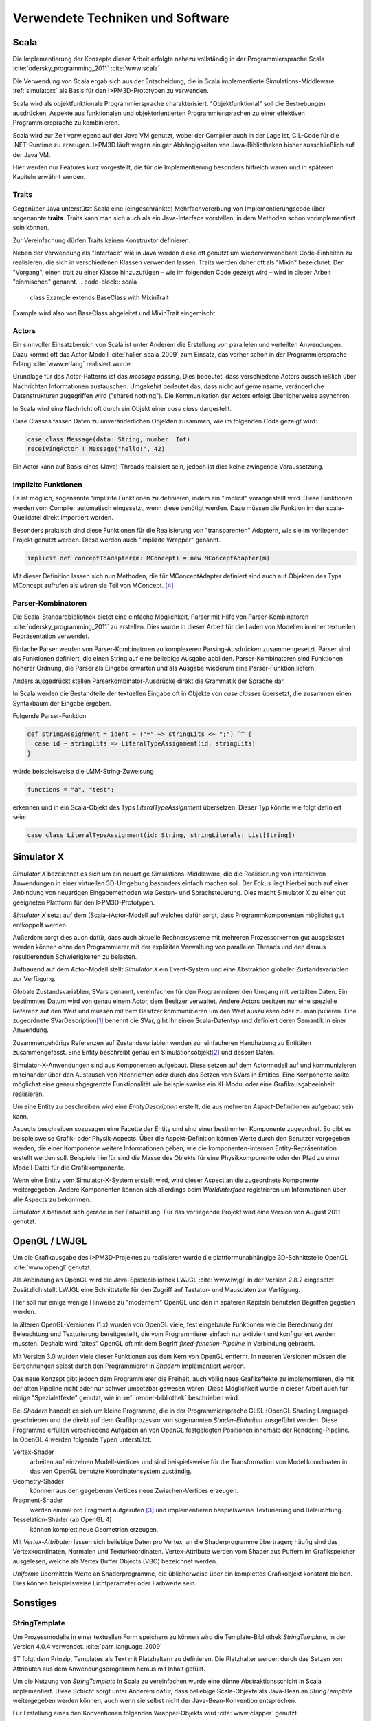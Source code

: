 *********************************
Verwendete Techniken und Software
*********************************

Scala
*****

Die Implementierung der Konzepte dieser Arbeit erfolgte nahezu vollständig in der Programmiersprache Scala :cite:`odersky_programming_2011` :cite:`www:scala` 

Die Verwendung von Scala ergab sich aus der Entscheidung, die in Scala implementierte Simulations-Middleware :ref:`simulatorx` als Basis für den I>PM3D-Prototypen zu verwenden. 

Scala wird als objektfunktionale Programmiersprache charakterisiert. "Objektfunktional" soll die Bestrebungen ausdrücken, Aspekte aus funktionalen und objektorientierten Programmiersprachen zu einer effektiven Programmiersprache zu kombinieren.

Scala wird zur Zeit vorwiegend auf der Java VM genutzt, wobei der Compiler auch in der Lage ist, CIL-Code für die .NET-Runtime zu erzeugen. 
I>PM3D läuft wegen einiger Abhängigkeiten von Java-Bibliotheken bisher ausschließlich auf der Java VM.

Hier werden nur Features kurz vorgestellt, die für die Implementierung besonders hilfreich waren und in späteren Kapiteln erwähnt werden.


.. _traits:

Traits
------

Gegenüber Java unterstützt Scala eine (eingeschränkte) Mehrfachvererbung von Implementierungscode über sogenannte **traits**. 
Traits kann man sich auch als ein Java-Interface vorstellen, in dem Methoden schon vorimplementiert sein können.

Zur Vereinfachung dürfen Traits keinen Konstruktor definieren.

Neben der Verwendung als "Interface" wie in Java werden diese oft genutzt um wiederverwendbare Code-Einheiten zu realisieren, die sich in verschiedenen Klassen verwenden lassen. 
Traits werden daher oft als "Mixin" bezeichnet.
Der "Vorgang", einen trait zu einer Klasse hinzuzufügen – wie im folgenden Code gezeigt wird – wird in dieser Arbeit "einmischen" genannt.
.. code-block:: scala

    class Example extends BaseClass with MixinTrait

Example wird also von BaseClass abgeleitet und MixinTrait eingemischt.

Actors
------

Ein sinnvoller Einsatzbereich von Scala ist unter Anderem die Erstellung von parallelen und verteilten Anwendungen.
Dazu kommt oft das Actor-Modell :cite:`haller_scala_2009` zum Einsatz, das vorher schon in der Programmiersprache Erlang :cite:`www:erlang` realisiert wurde.

Grundlage für das Actor-Patterns ist das *message passing*. 
Dies bedeutet, dass verschiedene Actors ausschließlich über Nachrichten Informationen austauschen.
Umgekehrt bedeutet das, dass nicht auf gemeinsame, veränderliche Datenstrukturen zugegriffen wird ("shared nothing"). 
Die Kommunikation der Actors erfolgt überlicherweise asynchron.

In Scala wird eine Nachricht oft durch ein Objekt einer *case class* dargestellt.

Case Classes fassen Daten zu unveränderlichen Objekten zusammen, wie im folgenden Code gezeigt wird:

.. code-block:: scala

    case class Message(data: String, number: Int)
    receivingActor ! Message("hello!", 42)

Ein Actor kann auf Basis eines (Java)-Threads realisiert sein, jedoch ist dies keine zwingende Voraussetzung. 


.. _implicit:

Implizite Funktionen
--------------------

Es ist möglich, sogenannte "implizite Funktionen zu definieren, indem ein "implicit" vorangestellt wird. 
Diese Funktionen werden vom Compiler automatisch eingesetzt, wenn diese benötigt werden. Dazu müssen die Funktion im der scala-Quelldatei direkt importiert worden.

Besonders praktisch sind diese Funktionen für die Realisierung von "transparenten" Adaptern, wie sie im vorliegenden Projekt genutzt werden. 
Diese werden auch "implizite Wrapper" genannt.

.. code-block:: scala

    implicit def conceptToAdapter(m: MConcept) = new MConceptAdapter(m)

Mit dieser Definition lassen sich nun Methoden, die für MConceptAdapter definiert sind auch auf Objekten des Typs MConcept aufrufen als wären sie Teil von MConcept. [#f4]_


.. _parser-kombinatoren:

Parser-Kombinatoren
-------------------

Die Scala-Standardbibliothek bietet eine einfache Möglichkeit, Parser mit Hilfe von Parser-Kombinatoren :cite:`odersky_programming_2011` zu erstellen. 
Dies wurde in dieser Arbeit für die Laden von Modellen in einer textuellen Repräsentation verwendet. 

Einfache Parser werden von Parser-Kombinatoren zu komplexeren Parsing-Ausdrücken zusammengesetzt. Parser sind als Funktionen definiert, die einen String auf eine beliebige Ausgabe abbilden. 
Parser-Kombinatoren sind Funktionen höherer Ordnung, die Parser als Eingabe erwarten und als Ausgabe wiederum eine Parser-Funktion liefern.

Anders ausgedrückt stellen Parserkombinator-Ausdrücke direkt die Grammatik der Sprache dar.

In Scala werden die Bestandteile der textuellen Eingabe oft in Objekte von *case classes* übersetzt, die zusammen einen Syntaxbaum der Eingabe ergeben.

Folgende Parser-Funktion 

.. code-block:: scala

    def stringAssignment = ident ~ ("=" ~> stringLits <~ ";") ^^ {
      case id ~ stringLits => LiteralTypeAssignment(id, stringLits)
    }

würde beispielsweise die LMM-String-Zuweisung 

.. code-block:: java

    functions = "a", "test";

    
erkennen und in ein Scala-Objekt des Typs *LiteralTypeAssignment* übersetzen. Dieser Typ könnte wie folgt definiert sein:

.. code-block:: scala

    case class LiteralTypeAssignment(id: String, stringLiterals: List[String])


.. _simulatorx:

Simulator X
***********

*Simulator X* bezeichnet es sich um ein neuartige Simulations-Middleware, die die Realisierung von interaktiven Anwendungen in einer virtuellen 3D-Umgebung besonders einfach machen soll. 
Der Fokus liegt hierbei auch auf einer Anbindung von neuartigen Eingabemethoden wie Gesten- und Sprachsteuerung. Dies macht Simulator X zu einer gut geeigneten Plattform für den I>PM3D-Prototypen.

*Simulator X* setzt auf dem (Scala-)Actor-Modell auf welches dafür sorgt, dass Programmkomponenten möglichst gut entkoppelt werden

Außerdem sorgt dies auch dafür, dass auch aktuelle Rechnersysteme mit mehreren Prozessorkernen gut ausgelastet werden können ohne den Programmierer mit der expliziten Verwaltung von parallelen Threads und den daraus resultierenden Schwierigkeiten zu belasten.

Aufbauend auf dem Actor-Modell stellt *Simulator X* ein Event-System und eine Abstraktion globaler Zustandsvariablen zur Verfügung. 

Globale Zustandsvariablen, SVars genannt, vereinfachen für den Programmierer den Umgang mit verteilten Daten. Ein bestimmtes Datum wird von genau einem Actor, dem Besitzer verwaltet. Andere Actors besitzen nur eine spezielle Referenz auf den Wert und müssen mit bem Besitzer kommunizieren um den Wert auszulesen oder zu manipulieren.
Eine zugeordnete SVarDescription\ [#f1]_ benennt die SVar, gibt ihr einen Scala-Datentyp und definiert deren Semantik in einer Anwendung.

Zusammengehörige Referenzen auf Zustandsvariablen werden zur einfacheren Handhabung zu Entitäten zusammengefasst. Eine Entity beschreibt genau ein Simulationsobjekt\ [#f2]_ und dessen Daten. 

Simulator-X-Anwendungen sind aus Komponenten aufgebaut. Diese setzen auf dem Actormodell auf und kommunizieren miteinander über den Austausch von Nachrichten oder durch das Setzen von SVars in Entities.
Eine Komponente sollte möglichst eine genau abgegrenzte Funktionalität wie beispielsweise ein KI-Modul oder eine Grafikausgabeeinheit realisieren. 

Um eine Entity zu beschreiben wird eine *EntityDescription* erstellt, die aus mehreren *Aspect*-Definitionen aufgebaut sein kann.

Aspects beschreiben sozusagen eine Facette der Entity und sind einer bestimmten Komponente zugeordnet. So gibt es beispielsweise Grafik- oder Physik-Aspects.
Über die Aspekt-Definition können Werte durch den Benutzer vorgegeben werden, die einer Komponente weitere Informationen geben, wie die komponenten-internen Entity-Repräsentation erstellt werden soll.
Beispiele hierfür sind die Masse des Objekts für eine Physikkomponente oder der Pfad zu einer Modell-Datei für die Grafikkomponente.

Wenn eine Entity vom Simulator-X-System erstellt wird, wird dieser Aspect an die zugeordnete Komponente weitergegeben. 
Andere Komponenten können sich allerdings beim *WorldInterface* registrieren um Informationen über alle Aspects zu bekommen.

*Simulator X* befindet sich gerade in der Entwicklung. Für das vorliegende Projekt wird eine Version von August 2011 genutzt.

.. _opengl:

OpenGL / LWJGL
**************

Um die Grafikausgabe des I>PM3D-Projektes zu realisieren wurde die plattformunabhängige 3D-Schnittstelle OpenGL :cite:`www:opengl` genutzt. 

Als Anbindung an OpenGL wird die Java-Spielebibliothek LWJGL :cite:`www:lwjgl` in der Version 2.8.2 eingesetzt. 
Zusätzlich stellt LWJGL eine Schnittstelle für den Zugriff auf Tastatur- und Mausdaten zur Verfügung.

Hier soll nur einige wenige Hinweise zu "modernem" OpenGL und den in späteren Kapiteln benutzten Begriffen gegeben werden. 

In älteren OpenGL-Versionen (1.x) wurden von OpenGL viele, fest eingebaute Funktionen wie die Berechnung der Beleuchtung und Texturierung bereitgestellt, die vom Programmierer einfach nur aktiviert und konfiguriert werden mussten. 
Deshalb wird "altes" OpenGL oft mit dem Begriff *fixed-function-Pipeline* in Verbindung gebracht.

Mit Version 3.0 wurden viele dieser Funktionen aus dem Kern von OpenGL entfernt. In neueren Versionen müssen die Berechnungen selbst durch den Programmierer in *Shadern* implementiert werden. 

Das neue Konzept gibt jedoch dem Programmierer die Freiheit, auch völlig neue Grafikeffekte zu implementieren, die mit der alten Pipeline nicht oder nur schwer umsetzbar gewesen wären. 
Diese Möglichkeit wurde in dieser Arbeit auch für einige "Spezialeffekte" genutzt, wie in :ref:`render-bibliothek` beschrieben wird.

Bei *Shadern* handelt es sich um kleine Programme, die in der Programmiersprache GLSL (OpenGL Shading Language) geschrieben und die direkt auf dem Grafikprozessor von sogenannten *Shader-Einheiten* ausgeführt werden.
Diese Programme erfüllen verschiedene Aufgaben an von OpenGL festgelegten Positionen innerhalb der Rendering-Pipeline. In OpenGL 4 werden folgende Typen unterstützt:

Vertex-Shader  
    arbeiten auf einzelnen Modell-Vertices und sind beispielsweise für die Transformation von Modellkoordinaten in das von OpenGL benutzte Koordinatensystem zuständig.

Geometry-Shader
    könnnen aus den gegebenen Vertices neue Zwischen-Vertices erzeugen.

Fragment-Shader 
    werden einmal pro Fragment aufgerufen [#f3]_ und implementieren bespielsweise Texturierung und Beleuchtung.

Tesselation-Shader (ab OpenGL 4)
    können komplett neue Geometrien erzeugen.

Mit *Vertex-Attributen* lassen sich beliebige Daten pro Vertex, an die Shaderprogramme übertragen; häufig sind das Vertexkoordinaten, Normalen und Texturkoordinaten.
Vertex-Attribute werden vom Shader aus Puffern im Grafikspeicher ausgelesen, welche als Vertex Buffer Objects (VBO) bezeichnet werden.

*Uniforms* übermitteln Werte an Shaderprogramme, die üblicherweise über ein komplettes Grafikobjekt konstant bleiben. Dies können beispielsweise Lichtparameter oder Farbwerte sein.


Sonstiges
*********

.. _stringtemplate:

StringTemplate
--------------

Um Prozessmodelle in einer textuellen Form speichern zu können wird die Template-Bibliothek *StringTemplate*, in der Version 4.0.4 verwendet. :cite:`parr_language_2009` 

ST folgt dem Prinzip, Templates als Text mit Platzhaltern zu definieren. Die Platzhalter werden durch das Setzen von Attributen aus dem Anwendungsprogramm heraus mit Inhalt gefüllt.

Um die Nutzung von *StringTemplate* in Scala zu vereinfachen wurde eine dünne Abstraktionsschicht in Scala implementiert. 
Diese Schicht sorgt unter Anderem dafür, dass beliebige Scala-Objekte als Java-Bean an *StringTemplate* weitergegeben werden können, auch wenn sie selbst nicht der Java-Bean-Konvention entsprechen.

Für Erstellung eines den Konventionen folgenden Wrapper-Objekts wird :cite:`www:clapper` genutzt.

Beispiel für ein Template, dass eine String-Zuweisung in LMM produziert:


.. code-block:: scala

    val assignTemplate = "<attribName> = \"<value>\""
    val assignST = ST(assignTemplate)
    assignST.addAll(
        "attribName" -> "functions",
        "value" -> "test")
    val output = assignST.render


.. _simplex3d:

Simplex3D-Math
--------------

Im gesamten I>PM3D-Projekt wird die in Scala implementierte Mathematikbibliothek *Simplex3D-Math* in der Version 1.3 :cite:`www:simplex3d` genutzt. 

Durch die Bibliothek werden Matrizen, Vektoren und dazugehörige Utility-Funktionen bereitgestellt. Deren API orientiert sich weitgehend an der OpenGL Shading Language.

SLF4J / Logback
---------------

Für die Aufzeichnung von Logging-Informationen wird die Java-Logging-API *SLF4J* :cite:`www:slf4j` in der Version 1.6.4 mit Logback (1.0.0) als Implementierung eingesetzt. 
Um die Einbindung in Scala zu verbessern wurde ein eigener Wrapper für die SLF4J-API entwickelt.


.. [#f1] Beispiele für SVar-Typen: *Color*, *Transformation* oder *Mass*
.. [#f2] Dies könnte im Prozesseditor beispielsweise ein Modellelement wie ein Prozess oder eine Kontrollflusskante sein.
.. [#f3] Ein Fragment entspricht einem Pixel auf dem Bildschirm, wenn man Antialiasing vernachlässigt
.. [#f4] Dies wird (auch von offizieller Seite) als "Pimp my Library" bezeichnet. Näheres zu impliziten Funktionen: :cite:`odersky_programming_2011`
